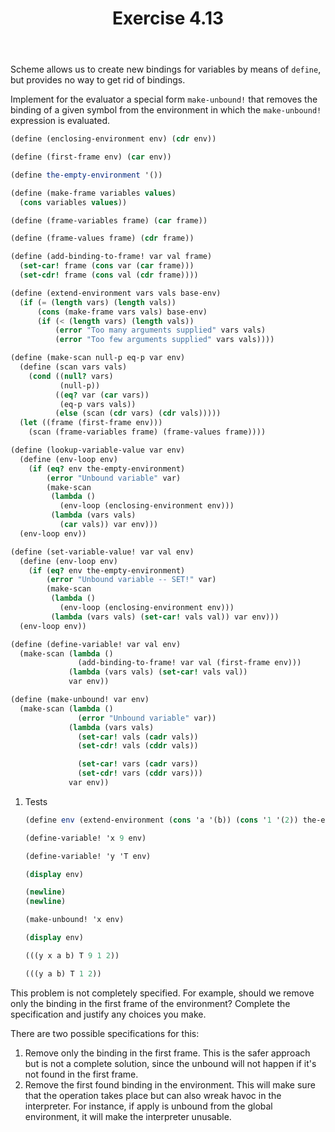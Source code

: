 #+Title: Exercise 4.13

 Scheme allows us to create new bindings for variables by means of ~define~, but provides no way to get rid of bindings.  
**** Implement for the evaluator a special form ~make-unbound!~ that removes the binding of a given symbol from the environment in which the ~make-unbound!~ expression is evaluated. 

#+BEGIN_SRC scheme :session make-unbound
  (define (enclosing-environment env) (cdr env))

  (define (first-frame env) (car env))

  (define the-empty-environment '())

  (define (make-frame variables values)
    (cons variables values))

  (define (frame-variables frame) (car frame))

  (define (frame-values frame) (cdr frame))

  (define (add-binding-to-frame! var val frame)
    (set-car! frame (cons var (car frame)))
    (set-cdr! frame (cons val (cdr frame))))

  (define (extend-environment vars vals base-env)
    (if (= (length vars) (length vals))
        (cons (make-frame vars vals) base-env)
        (if (< (length vars) (length vals))
            (error "Too many arguments supplied" vars vals)
            (error "Too few arguments supplied" vars vals))))

  (define (make-scan null-p eq-p var env)
    (define (scan vars vals)
      (cond ((null? vars)
             (null-p))
            ((eq? var (car vars))
             (eq-p vars vals))
            (else (scan (cdr vars) (cdr vals)))))
    (let ((frame (first-frame env)))
      (scan (frame-variables frame) (frame-values frame))))

  (define (lookup-variable-value var env)
    (define (env-loop env)
      (if (eq? env the-empty-environment)
          (error "Unbound variable" var)
          (make-scan
           (lambda ()
             (env-loop (enclosing-environment env)))
           (lambda (vars vals)
             (car vals)) var env)))
    (env-loop env))

  (define (set-variable-value! var val env)
    (define (env-loop env)
      (if (eq? env the-empty-environment)
          (error "Unbound variable -- SET!" var)
          (make-scan
           (lambda ()
             (env-loop (enclosing-environment env)))
           (lambda (vars vals) (set-car! vals val)) var env)))
    (env-loop env))

  (define (define-variable! var val env)
    (make-scan (lambda ()
                 (add-binding-to-frame! var val (first-frame env)))
               (lambda (vars vals) (set-car! vals val))
               var env))

  (define (make-unbound! var env)
    (make-scan (lambda ()
                 (error "Unbound variable" var))
               (lambda (vars vals)
                 (set-car! vals (cadr vals))
                 (set-cdr! vals (cddr vals))

                 (set-car! vars (cadr vars))
                 (set-cdr! vars (cddr vars)))
               var env))
#+END_SRC

#+RESULTS:

***** Tests
#+BEGIN_SRC scheme :session make-unbound :exports both :results output code
  (define env (extend-environment (cons 'a '(b)) (cons '1 '(2)) the-empty-environment))

  (define-variable! 'x 9 env)

  (define-variable! 'y 'T env)

  (display env)

  (newline)
  (newline)

  (make-unbound! 'x env)

  (display env)
#+END_SRC

#+RESULTS:
#+BEGIN_SRC scheme
(((y x a b) T 9 1 2))

(((y a b) T 1 2))
#+END_SRC

**** This problem is not completely specified. For example, should we remove only the binding in the first frame of the environment? Complete the specification and justify any choices you make.

There are two possible specifications for this:
1. Remove only the binding in the first frame.
   This is the safer approach but is not a complete solution, since the unbound will not happen if it's not found in the first frame.
2. Remove the first found binding in the environment.
   This will make sure that the operation takes place but can also wreak havoc in the interpreter. For instance, if apply is unbound from the global environment, it will make the interpreter unusable. 
